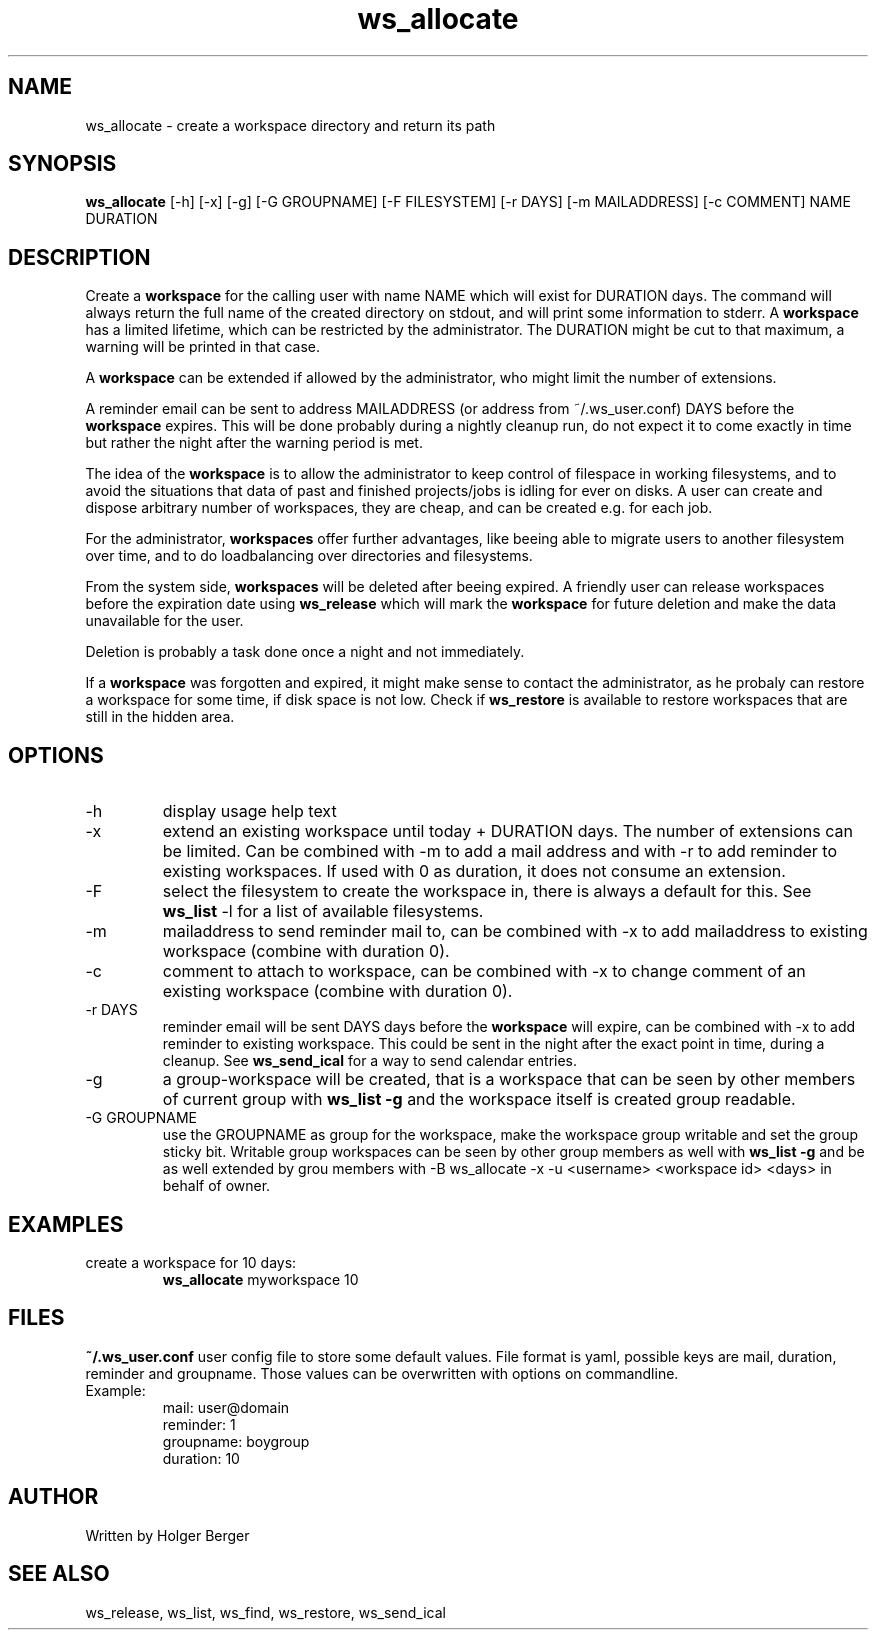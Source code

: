 .TH ws_allocate 1 "March 2013" "USER COMMANDS"

.SH NAME
ws_allocate \- create a workspace directory and return its path

.SH SYNOPSIS
.B ws_allocate
[\-h] [\-x] [\-g] [\-G GROUPNAME] [\-F FILESYSTEM] [\-r DAYS] [\-m MAILADDRESS] [\-c COMMENT] NAME DURATION

.SH DESCRIPTION
Create a 
.B workspace 
for the calling user with name NAME which will exist for DURATION days.
The command will always return the full name of the created directory on stdout, and will print
some information to stderr.
A 
.B workspace 
has a limited lifetime, which can be restricted by the administrator.
The DURATION might be cut to that maximum, a warning will be printed in that case.

A 
.B workspace 
can be extended if allowed by the administrator, who might limit the number
of extensions.

A reminder email can be sent to address MAILADDRESS (or address from ~/.ws_user.conf)
DAYS before the 
.B
workspace 
expires. This will be done probably during a nightly cleanup run, do not expect it to come
exactly in time but rather the night after the warning period is met.

The idea of the 
.B workspace 
is to allow the administrator to keep control of filespace in working filesystems,
and to avoid the situations that data of past and finished projects/jobs is idling for
ever on disks. A user can create and dispose arbitrary number of workspaces, they are cheap,
and can be created e.g. for each job.

For the administrator, 
.B workspaces 
offer further advantages, like beeing able to migrate users to another filesystem over time,
and to do loadbalancing over directories and filesystems.

From the system side, 
.B workspaces 
will be deleted after beeing expired. A friendly user can release workspaces before the expiration
date using
.B ws_release
which will mark the 
.B workspace 
for future deletion and make the data unavailable for the user.

Deletion is probably a task done once a night and not immediately.

If a
.B workspace
was forgotten and expired, it might make sense to contact the administrator,
as he probaly can restore a workspace for some time, if disk space is not low.
Check if 
.B ws_restore
is available to restore workspaces that are still in the hidden area.

.PP

.SH OPTIONS
.TP
\-h 
display usage help text
.TP
\-x
extend an existing workspace until today + DURATION days.
The number of extensions can be limited. Can be combined with -m to add a mail address
and with -r to add reminder to existing workspaces. If used with 0 as duration, it does
not consume an extension.
.TP
\-F
select the filesystem to create the workspace in, there is always a default for this.
See 
.B ws_list
\-l 
for a list of available filesystems.
.TP
\-m
mailaddress to send reminder mail to, can be combined with -x to add mailaddress to existing workspace (combine with duration 0).
.TP
\-c
comment to attach to workspace, can be combined with -x to change comment of an existing workspace (combine with duration 0).
.TP
\-r DAYS
reminder email will be sent DAYS days before the
.B
workspace 
will expire, can be combined with -x to add reminder to existing workspace. This could be sent in the night after the exact point in time, during a cleanup.
See 
.B ws_send_ical 
for a way to send calendar entries.
.TP
\-g 
a group-workspace will be created, that is a workspace that can be seen by other members of current group with 
.B ws_list -g
and the workspace itself is created group readable.
.TP
\-G GROUPNAME
use the GROUPNAME as group for the workspace, make the workspace group writable and set the group sticky bit.
Writable group workspaces can be seen by other group members as well with 
.B ws_list -g 
and be as well extended
by grou members with 
-B ws_allocate -x -u <username> <workspace id> <days>
in behalf of owner.

.SH EXAMPLES
.TP
create a workspace for 10 days:
.B ws_allocate
myworkspace 10

.SH FILES
.B
~/.ws_user.conf 
user config file to store some default values. File format is yaml, possible keys are mail, duration, reminder and groupname.
Those values can be overwritten with options on commandline.

.TP
Example:
mail: user@domain
.br
reminder: 1
.br
groupname: boygroup
.br
duration: 10


.SH AUTHOR
Written by Holger Berger

.SH SEE ALSO
ws_release, ws_list, ws_find, ws_restore, ws_send_ical
